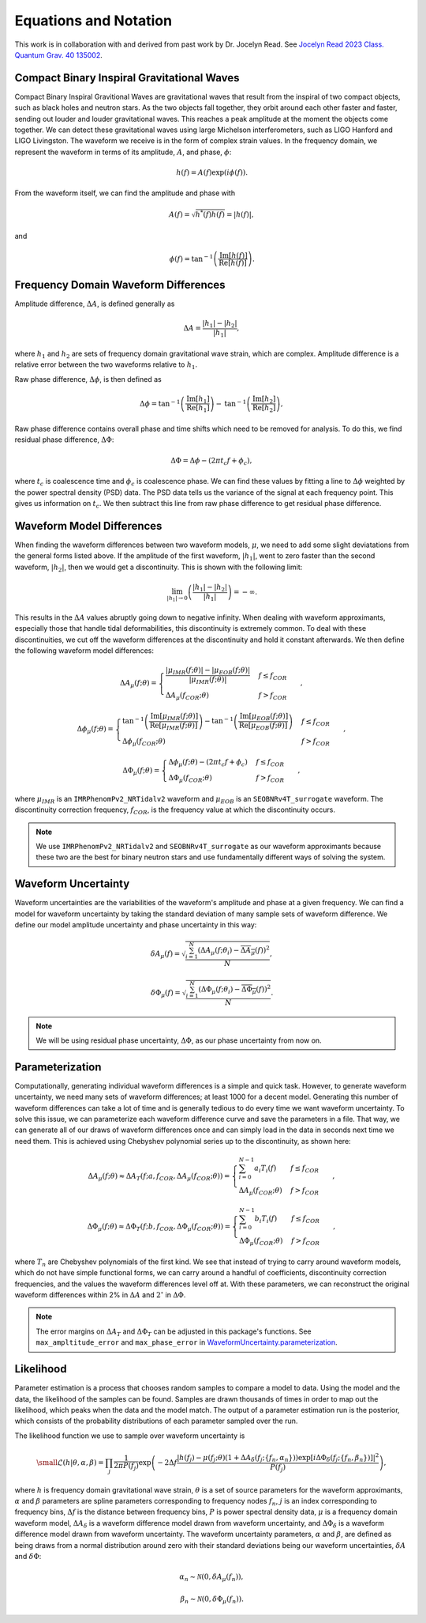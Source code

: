 Equations and Notation
======================
This work is in collaboration with and derived from past work by Dr. Jocelyn Read. See `Jocelyn Read 2023 Class. Quantum Grav. 40 135002 <https://arxiv.org/abs/2301.06630v2>`_.

Compact Binary Inspiral Gravitational Waves
-------------------------------------------
Compact Binary Inspiral Gravitional Waves are gravitational waves that result from the inspiral of two compact objects, such as black holes and neutron stars. As the two objects fall together, they orbit around each other faster and faster, sending out louder and louder gravitational waves. This reaches a peak amplitude at the moment the objects come together. We can detect these gravitational waves using large Michelson interferometers, such as LIGO Hanford and LIGO Livingston. The waveform we receive is in the form of complex strain values. In the frequency domain, we represent the waveform in terms of its amplitude, :math:`A`, and phase, :math:`\phi`:

.. math::

    \begin{equation}
        h(f)=A(f)\mathrm{exp}\left({i\phi(f)}\right).
    \end{equation}

From the waveform itself, we can find the amplitude and phase with

.. math::

    \begin{equation}
        A(f)=\sqrt{h^{*}(f)h(f)}=|h(f)|,
    \end{equation}

and

.. math::

    \begin{equation}
        \phi(f)=\mathrm{tan}^{-1}\left(\frac{\mathrm{Im}[h(f)]}{\mathrm{Re}[h(f)]}\right).
    \end{equation}

Frequency Domain Waveform Differences
-------------------------------------
Amplitude difference, :math:`\Delta{A}`, is defined generally as

.. math::
    
    \begin{equation}
        \Delta{A}=\frac{|h_{1}|-|h_{2}|}{|h_{1}|},
    \end{equation} 

where :math:`h_{1}` and :math:`h_{2}` are sets of frequency domain gravitational wave strain, which are complex. Amplitude difference is a relative error between the two waveforms relative to :math:`h_{1}`.

Raw phase difference, :math:`\Delta\phi`, is then defined as

.. math::

    \begin{equation}
        \Delta\phi=\mathrm{tan}^{-1}\left(\frac{\mathrm{Im}\left[h_{1}\right]}{\mathrm{Re}\left[h_{1}\right]}\right)-\mathrm{tan}^{-1}\left(\frac{\mathrm{Im}\left[h_{2}\right]}{\mathrm{Re}\left[h_{2}\right]}\right),
    \end{equation} 
    
Raw phase difference contains overall phase and time shifts which need to be removed for analysis. To do this, we find residual phase difference, :math:`\Delta\Phi`:

.. math::

    \begin{equation}
        \Delta\Phi=\Delta\phi-(2\pi{t_{c}}f+\phi_{c}),
    \end{equation}

where :math:`t_{c}` is coalescence time and :math:`\phi_{c}` is coalescence phase. We can find these values by fitting a line to :math:`\Delta\phi` weighted by the power spectral density (PSD) data. The PSD data tells us the variance of the signal at each frequency point. This gives us information on :math:`t_{c}`. We then subtract this line from raw phase difference to get residual phase difference.

Waveform Model Differences
--------------------------
When finding the waveform differences between two waveform models, :math:`\mu`, we need to add some slight deviatations from the general forms listed above. If the amplitude of the first waveform, :math:`|h_{1}|`, went to zero faster than the second waveform, :math:`|h_{2}|`, then we would get a discontinuity. This is shown with the following limit:

.. math::

    \begin{equation}
        \lim_{|h_{1}|\to{0}}\left(\frac{|h_{1}|-|h_{2}|}{|h_{1}|}\right)=-\infty.
    \end{equation}

This results in the :math:`\Delta{A}` values abruptly going down to negative infinity. When dealing with waveform approximants, especially those that handle tidal deformabilities, this discontinuity is extremely common. To deal with these discontinuities, we cut off the waveform differences at the discontinuity and hold it constant afterwards. We then define the following waveform model differences:

.. math::

    \begin{equation}
        \Delta{A}_{\mu}(f;\theta)= \begin{cases} 
          \frac{|\mu_{IMR}(f;\theta)|-|\mu_{EOB}(f;\theta)|}{|\mu_{IMR}(f;\theta)|} & f \leq f_{COR} \\
          \Delta{A}_{\mu}(f_{COR};\theta) & f > f_{COR}
       \end{cases}\hspace{0.2cm},
    \end{equation}

.. math::

    \begin{equation}
        \Delta\phi_{\mu}(f;\theta)= \begin{cases} 
          \mathrm{tan}^{-1}\left(\frac{\mathrm{Im}[\mu_{IMR}(f;\theta)]}{\mathrm{Re}[\mu_{IMR}(f;\theta)]}\right)-\mathrm{tan}^{-1}\left(\frac{\mathrm{Im}[\mu_{EOB}(f;\theta)]}{\mathrm{Re}[\mu_{EOB}(f;\theta)]}\right) & f \leq f_{COR} \\
          \Delta\phi_{\mu}(f_{COR};\theta) & f > f_{COR}
       \end{cases}\hspace{0.2cm},
    \end{equation}

.. math::

    \begin{equation}
        \Delta\Phi_{\mu}(f;\theta)= \begin{cases} 
          \Delta\phi_{\mu}(f;\theta)-(2\pi{t}_{c}{f}+\phi_{c}) & f \leq f_{COR} \\
          \Delta\Phi_{\mu}(f_{COR};\theta) & f > f_{COR} 
       \end{cases}\hspace{0.2cm},
    \end{equation}

where :math:`\mu_{IMR}` is an ``IMRPhenomPv2_NRTidalv2`` waveform and :math:`\mu_{EOB}` is an ``SEOBNRv4T_surrogate`` waveform. The discontinuity correction frequency, :math:`f_{COR}`, is the frequency value at which the discontinuity occurs.

.. note::

    We use ``IMRPhenomPv2_NRTidalv2`` and ``SEOBNRv4T_surrogate`` as our waveform approximants because these two are the best for binary neutron stars and use fundamentally different ways of solving the system.

Waveform Uncertainty
--------------------
Waveform uncertainties are the variabilities of the waveform's amplitude and phase at a given frequency. We can find a model for waveform uncertainty by taking the standard deviation of many sample sets of waveform difference. We define our model amplitude uncertainty and phase uncertainty in this way:

.. math::

    \begin{equation}
        \delta{A}_{\mu}(f)=\sqrt{\frac{\sum_{i=1}^{N}\left(\Delta{A}_{\mu}(f;\theta_{i})-\overline{\Delta{A}_{\mu}}(f)\right)^{2}}{N}},
    \end{equation}

.. math::

    \begin{equation}
        \delta\Phi_{\mu}(f)=\sqrt{\frac{\sum_{i=1}^{N}\left(\Delta\Phi_{\mu}(f;\theta_{i})-\overline{\Delta\Phi_{\mu}}(f)\right)^{2}}{N}}.
    \end{equation}

.. note::

    We will be using residual phase uncertainty, :math:`\Delta\Phi`, as our phase uncertainty from now on.

Parameterization
----------------
Computationally, generating individual waveform differences is a simple and quick task. However, to generate waveform uncertainty, we need many sets of waveform differences; at least 1000 for a decent model. Generating this number of waveform differences can take a lot of time and is generally tedious to do every time we want waveform uncertainty. To solve this issue, we can parameterize each waveform difference curve and save the parameters in a file. That way, we can generate all of our draws of waveform differences once and can simply load in the data in seconds next time we need them. This is achieved using Chebyshev polynomial series up to the discontinuity, as shown here:

.. math:: 

    \begin{equation}
        \Delta{A}_{\mu}(f;\theta)\approx\Delta{A}_{T}(f;a,f_{COR},\Delta{A}_{\mu}(f_{COR};\theta))= \begin{cases} 
          \sum_{i=0}^{N-1}a_{i}T_{i}(f) & f \leq f_{COR} \\
          \Delta{A}_{\mu}(f_{COR};\theta) & f > f_{COR}
       \end{cases}\hspace{0.2cm},
    \end{equation}

.. math::

    \begin{equation}
       \Delta\Phi_{\mu}(f;\theta)\approx\Delta\Phi_{T}(f;b,f_{COR},\Delta\Phi_{\mu}(f_{COR};\theta))= \begin{cases} 
          \sum_{i=0}^{N-1}b_{i}T_{i}(f) & f \leq f_{COR} \\
          \Delta\Phi_{\mu}(f_{COR};\theta) & f > f_{COR} 
       \end{cases}\hspace{0.2cm},
    \end{equation}

where :math:`T_{n}` are Chebyshev polynomials of the first kind. We see that instead of trying to carry around waveform models, which do not have simple functional forms, we can carry around a handful of coefficients, discontinuity correction frequencies, and the values the waveform differences level off at. With these parameters, we can reconstruct the original waveform differences within 2% in :math:`\Delta{A}` and :math:`2^{\circ}` in :math:`\Delta\Phi`. 

.. note::

    The error margins on :math:`\Delta{A}_{T}` and :math:`\Delta\Phi_{T}` can be adjusted in this package's functions. See ``max_ampltitude_error`` and ``max_phase_error`` in `WaveformUncertainty.parameterization <https://waveformuncertainty.readthedocs.io/en/latest/parameterization.html>`_.

Likelihood
----------
Parameter estimation is a process that chooses random samples to compare a model to data. Using the model and the data, the likelihood of the samples can be found. Samples are drawn thousands of times in order to map out the likelihood, which peaks when the data and the model match. The output of a parameter estimation run is the posterior, which consists of the probability distributions of each parameter sampled over the run. 

The likelihood function we use to sample over waveform uncertainty is

.. math::

    \small \begin{equation}
        \mathcal{L}(h|\theta,\alpha,\beta)=\prod_{j}\frac{1}{2\pi{P(f_{j})}}\mathrm{exp}\left(-2\Delta{f}\frac{|h(f_{j})-\mu(f_{j};\theta)\left(1+\Delta{A}_{\delta}(f_{j};\{f_{n},\alpha_{n}\})\right)\mathrm{exp}\left[i\Delta\Phi_{\delta}(f_{j};\{f_{n},\beta_{n}\})\right]|^{2}}{P(f_{j})}\right),
    \end{equation}

where :math:`h` is frequency domain gravitational wave strain, :math:`\theta` is a set of source parameters for the waveform approximants, :math:`\alpha` and :math:`\beta` parameters are spline parameters corresponding to frequency nodes :math:`f_{n}`, :math:`j` is an index corresponding to frequency bins, :math:`\Delta{f}` is the distance between frequency bins, :math:`P` is power spectral density data, :math:`\mu` is a frequency domain waveform model, :math:`\Delta{A}_{\delta}` is a waveform difference model drawn from waveform uncertainty, and :math:`\Delta\Phi_{\delta}` is a waveform difference model drawn from waveform uncertainty. The waveform uncertainty parameters, :math:`\alpha` and :math:`\beta`, are defined as being draws from a normal distribution around zero with their standard deviations being our waveform uncertainties, :math:`\delta{A}` and :math:`\delta\Phi`:

.. math::

    \begin{equation}
        \alpha_{n}\sim\mathcal{N}(0,\delta{A}_{\mu}(f_{n})),
    \end{equation}

.. math::

    \begin{equation}
        \beta_{n}\sim\mathcal{N}(0,\delta\Phi_{\mu}(f_{n})).
    \end{equation}



















